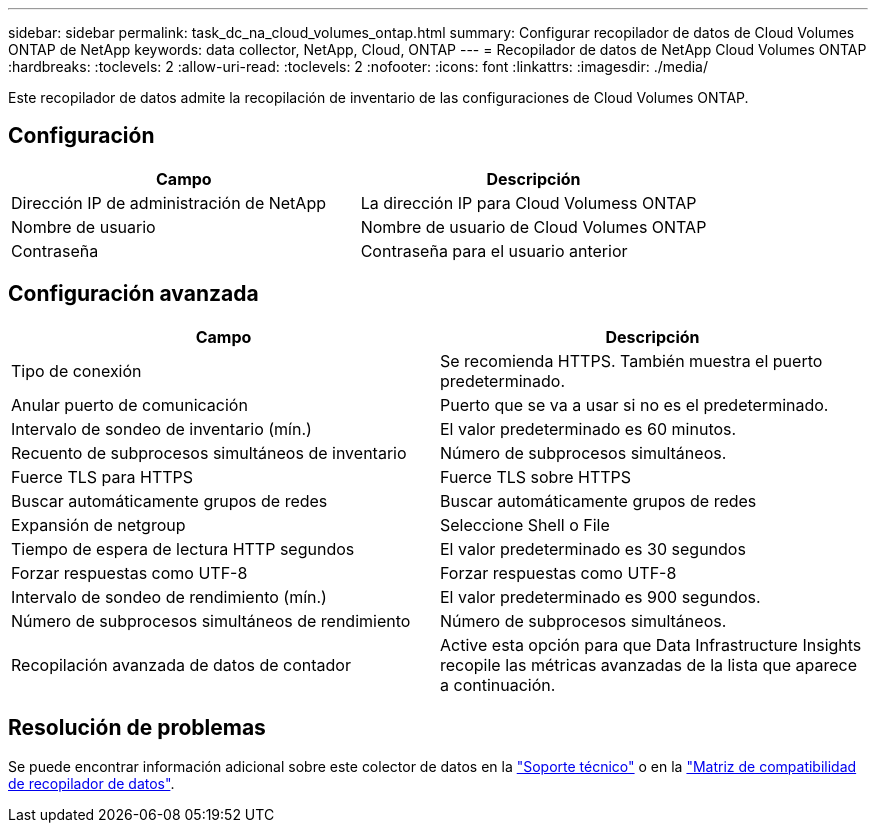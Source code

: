---
sidebar: sidebar 
permalink: task_dc_na_cloud_volumes_ontap.html 
summary: Configurar recopilador de datos de Cloud Volumes ONTAP de NetApp 
keywords: data collector, NetApp, Cloud, ONTAP 
---
= Recopilador de datos de NetApp Cloud Volumes ONTAP
:hardbreaks:
:toclevels: 2
:allow-uri-read: 
:toclevels: 2
:nofooter: 
:icons: font
:linkattrs: 
:imagesdir: ./media/


[role="lead"]
Este recopilador de datos admite la recopilación de inventario de las configuraciones de Cloud Volumes ONTAP.



== Configuración

[cols="2*"]
|===
| Campo | Descripción 


| Dirección IP de administración de NetApp | La dirección IP para Cloud Volumess ONTAP 


| Nombre de usuario | Nombre de usuario de Cloud Volumes ONTAP 


| Contraseña | Contraseña para el usuario anterior 
|===


== Configuración avanzada

[cols="2*"]
|===
| Campo | Descripción 


| Tipo de conexión | Se recomienda HTTPS. También muestra el puerto predeterminado. 


| Anular puerto de comunicación | Puerto que se va a usar si no es el predeterminado. 


| Intervalo de sondeo de inventario (mín.) | El valor predeterminado es 60 minutos. 


| Recuento de subprocesos simultáneos de inventario | Número de subprocesos simultáneos. 


| Fuerce TLS para HTTPS | Fuerce TLS sobre HTTPS 


| Buscar automáticamente grupos de redes | Buscar automáticamente grupos de redes 


| Expansión de netgroup | Seleccione Shell o File 


| Tiempo de espera de lectura HTTP segundos | El valor predeterminado es 30 segundos 


| Forzar respuestas como UTF-8 | Forzar respuestas como UTF-8 


| Intervalo de sondeo de rendimiento (mín.) | El valor predeterminado es 900 segundos. 


| Número de subprocesos simultáneos de rendimiento | Número de subprocesos simultáneos. 


| Recopilación avanzada de datos de contador | Active esta opción para que Data Infrastructure Insights recopile las métricas avanzadas de la lista que aparece a continuación. 
|===


== Resolución de problemas

Se puede encontrar información adicional sobre este colector de datos en la link:concept_requesting_support.html["Soporte técnico"] o en la link:reference_data_collector_support_matrix.html["Matriz de compatibilidad de recopilador de datos"].
